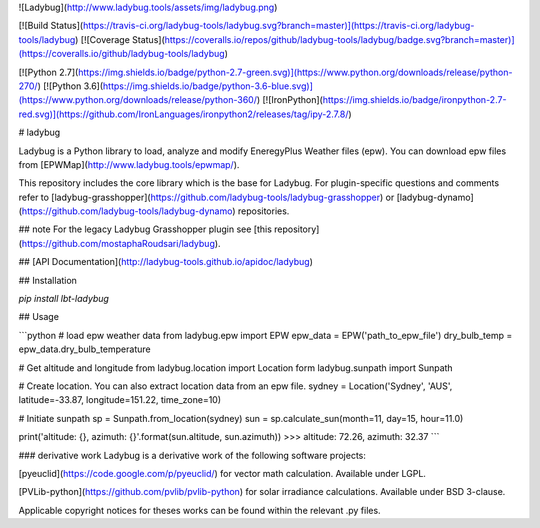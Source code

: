 
![Ladybug](http://www.ladybug.tools/assets/img/ladybug.png)


[![Build Status](https://travis-ci.org/ladybug-tools/ladybug.svg?branch=master)](https://travis-ci.org/ladybug-tools/ladybug)
[![Coverage Status](https://coveralls.io/repos/github/ladybug-tools/ladybug/badge.svg?branch=master)](https://coveralls.io/github/ladybug-tools/ladybug)

[![Python 2.7](https://img.shields.io/badge/python-2.7-green.svg)](https://www.python.org/downloads/release/python-270/) [![Python 3.6](https://img.shields.io/badge/python-3.6-blue.svg)](https://www.python.org/downloads/release/python-360/) [![IronPython](https://img.shields.io/badge/ironpython-2.7-red.svg)](https://github.com/IronLanguages/ironpython2/releases/tag/ipy-2.7.8/)

# ladybug

Ladybug is a Python library to load, analyze and modify EneregyPlus Weather files (epw). You can download epw files from [EPWMap](http://www.ladybug.tools/epwmap/).

This repository includes the core library which is the base for Ladybug. For plugin-specific questions and comments refer to [ladybug-grasshopper](https://github.com/ladybug-tools/ladybug-grasshopper) or [ladybug-dynamo](https://github.com/ladybug-tools/ladybug-dynamo) repositories.

## note
For the legacy Ladybug Grasshopper plugin see [this repository](https://github.com/mostaphaRoudsari/ladybug).

## [API Documentation](http://ladybug-tools.github.io/apidoc/ladybug)

## Installation

`pip install lbt-ladybug`


## Usage

```python
# load epw weather data
from ladybug.epw import EPW
epw_data = EPW('path_to_epw_file')
dry_bulb_temp = epw_data.dry_bulb_temperature

# Get altitude and longitude
from ladybug.location import Location
form ladybug.sunpath import Sunpath

# Create location. You can also extract location data from an epw file.
sydney = Location('Sydney', 'AUS', latitude=-33.87, longitude=151.22, time_zone=10)

# Initiate sunpath
sp = Sunpath.from_location(sydney)
sun = sp.calculate_sun(month=11, day=15, hour=11.0)

print('altitude: {}, azimuth: {}'.format(sun.altitude, sun.azimuth))
>>> altitude: 72.26, azimuth: 32.37
```


### derivative work
Ladybug is a derivative work of the following software projects:

[pyeuclid](https://code.google.com/p/pyeuclid/) for vector math calculation. Available under LGPL.

[PVLib-python](https://github.com/pvlib/pvlib-python) for solar irradiance calculations. Available under BSD 3-clause.

Applicable copyright notices for theses works can be found within the relevant .py files.


